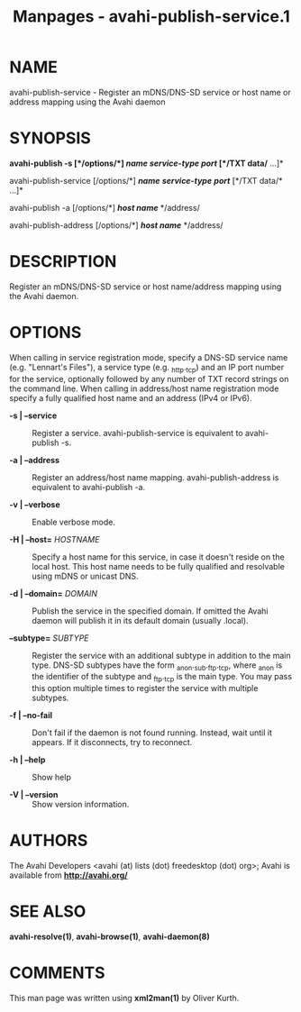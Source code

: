 #+TITLE: Manpages - avahi-publish-service.1
* NAME
avahi-publish-service - Register an mDNS/DNS-SD service or host name or
address mapping using the Avahi daemon

* SYNOPSIS
*avahi-publish -s [*/options/*] */name/* */service-type/* */port/*
[*/TXT data/* ...]*

avahi-publish-service [/options/*] */name/* */service-type/* */port/*
[*/TXT data/* ...]*

avahi-publish -a [/options/*] */host name/* */address/

avahi-publish-address [/options/*] */host name/* */address/

* DESCRIPTION
Register an mDNS/DNS-SD service or host name/address mapping using the
Avahi daemon.

* OPTIONS
When calling in service registration mode, specify a DNS-SD service name
(e.g. "Lennart's Files"), a service type (e.g. _http._tcp) and an IP
port number for the service, optionally followed by any number of TXT
record strings on the command line. When calling in address/host name
registration mode specify a fully qualified host name and an address
(IPv4 or IPv6).

- *-s | --service* :: Register a service. avahi-publish-service is
  equivalent to avahi-publish -s.

- *-a | --address* :: Register an address/host name mapping.
  avahi-publish-address is equivalent to avahi-publish -a.

- *-v | --verbose* :: Enable verbose mode.

- *-H | --host=* /HOSTNAME/ :: Specify a host name for this service, in
  case it doesn't reside on the local host. This host name needs to be
  fully qualified and resolvable using mDNS or unicast DNS.

- *-d | --domain=* /DOMAIN/ :: Publish the service in the specified
  domain. If omitted the Avahi daemon will publish it in its default
  domain (usually .local).

- *--subtype=* /SUBTYPE/ :: Register the service with an additional
  subtype in addition to the main type. DNS-SD subtypes have the form
  _anon._sub._ftp._tcp, where _anon is the identifier of the subtype and
  _ftp._tcp is the main type. You may pass this option multiple times to
  register the service with multiple subtypes.

- *-f | --no-fail* :: Don't fail if the daemon is not found running.
  Instead, wait until it appears. If it disconnects, try to reconnect.

- *-h | --help* :: Show help

- *-V | --version* :: Show version information.

* AUTHORS
The Avahi Developers <avahi (at) lists (dot) freedesktop (dot) org>;
Avahi is available from *http://avahi.org/*

* SEE ALSO
*avahi-resolve(1)*, *avahi-browse(1)*, *avahi-daemon(8)*

* COMMENTS
This man page was written using *xml2man(1)* by Oliver Kurth.
